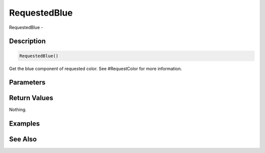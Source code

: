 .. _func_requesters_requestedblue:

=============
RequestedBlue
=============

RequestedBlue - 

Description
===========

.. code-block:: blitzmax

    RequestedBlue()

Get the blue component of requested color.
See #RequestColor for more information.

Parameters
==========

Return Values
=============

Nothing.

Examples
========

See Also
========



